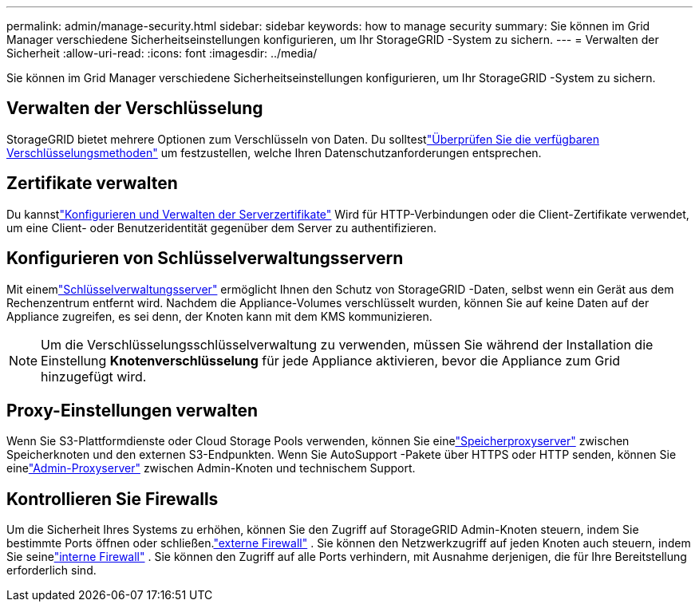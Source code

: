 ---
permalink: admin/manage-security.html 
sidebar: sidebar 
keywords: how to manage security 
summary: Sie können im Grid Manager verschiedene Sicherheitseinstellungen konfigurieren, um Ihr StorageGRID -System zu sichern. 
---
= Verwalten der Sicherheit
:allow-uri-read: 
:icons: font
:imagesdir: ../media/


[role="lead"]
Sie können im Grid Manager verschiedene Sicherheitseinstellungen konfigurieren, um Ihr StorageGRID -System zu sichern.



== Verwalten der Verschlüsselung

StorageGRID bietet mehrere Optionen zum Verschlüsseln von Daten.  Du solltestlink:reviewing-storagegrid-encryption-methods.html["Überprüfen Sie die verfügbaren Verschlüsselungsmethoden"] um festzustellen, welche Ihren Datenschutzanforderungen entsprechen.



== Zertifikate verwalten

Du kannstlink:using-storagegrid-security-certificates.html["Konfigurieren und Verwalten der Serverzertifikate"] Wird für HTTP-Verbindungen oder die Client-Zertifikate verwendet, um eine Client- oder Benutzeridentität gegenüber dem Server zu authentifizieren.



== Konfigurieren von Schlüsselverwaltungsservern

Mit einemlink:kms-configuring.html["Schlüsselverwaltungsserver"] ermöglicht Ihnen den Schutz von StorageGRID -Daten, selbst wenn ein Gerät aus dem Rechenzentrum entfernt wird.  Nachdem die Appliance-Volumes verschlüsselt wurden, können Sie auf keine Daten auf der Appliance zugreifen, es sei denn, der Knoten kann mit dem KMS kommunizieren.


NOTE: Um die Verschlüsselungsschlüsselverwaltung zu verwenden, müssen Sie während der Installation die Einstellung *Knotenverschlüsselung* für jede Appliance aktivieren, bevor die Appliance zum Grid hinzugefügt wird.



== Proxy-Einstellungen verwalten

Wenn Sie S3-Plattformdienste oder Cloud Storage Pools verwenden, können Sie einelink:configuring-storage-proxy-settings.html["Speicherproxyserver"] zwischen Speicherknoten und den externen S3-Endpunkten.  Wenn Sie AutoSupport -Pakete über HTTPS oder HTTP senden, können Sie einelink:configuring-admin-proxy-settings.html["Admin-Proxyserver"] zwischen Admin-Knoten und technischem Support.



== Kontrollieren Sie Firewalls

Um die Sicherheit Ihres Systems zu erhöhen, können Sie den Zugriff auf StorageGRID Admin-Knoten steuern, indem Sie bestimmte Ports öffnen oder schließen.link:controlling-access-through-firewalls.html["externe Firewall"] .  Sie können den Netzwerkzugriff auf jeden Knoten auch steuern, indem Sie seinelink:manage-firewall-controls.html["interne Firewall"] .  Sie können den Zugriff auf alle Ports verhindern, mit Ausnahme derjenigen, die für Ihre Bereitstellung erforderlich sind.
